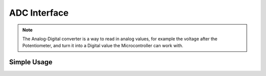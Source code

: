 ADC Interface
=============

.. note::
    The Analog-Digital converter is a way to read in analog values, for example the voltage after the Potentiometer, and turn it into
    a Digital value the Microcontroller can work with.


Simple Usage
------------